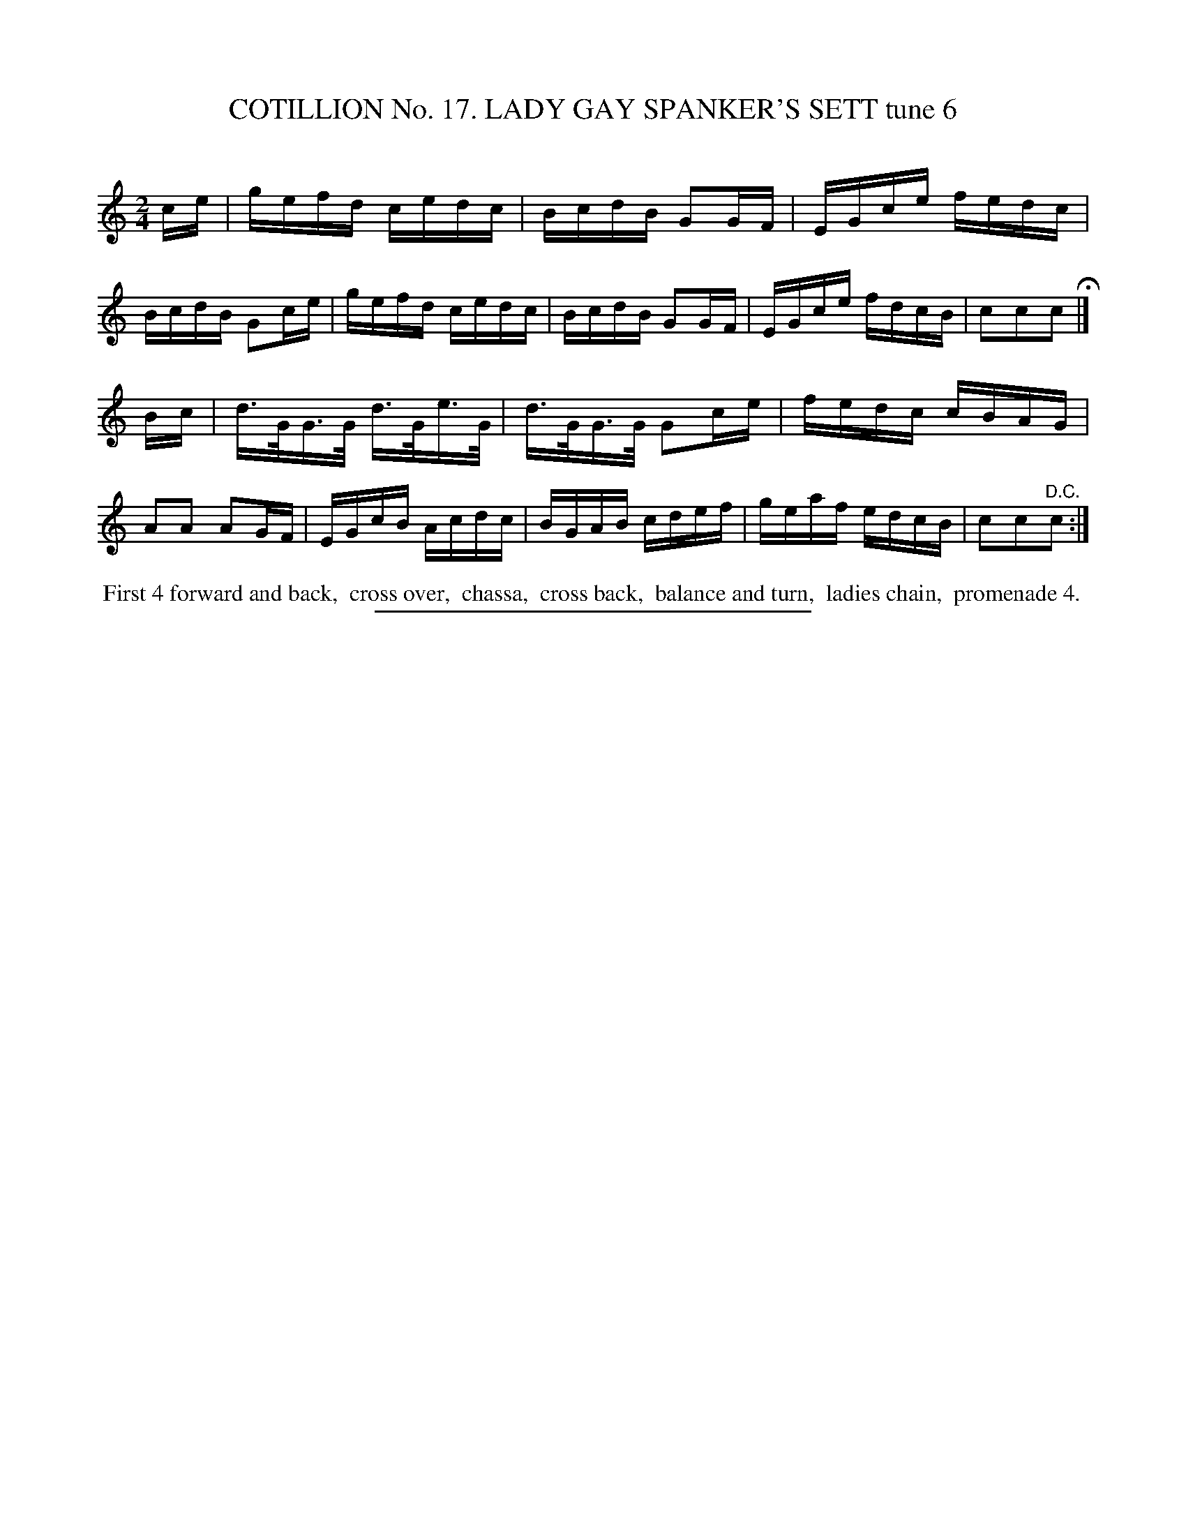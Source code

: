 X: 31173
T: COTILLION No. 17. LADY GAY SPANKER'S SETT tune 6
C:
%R: reel
B: Elias Howe "The Musician's Companion" Part 3 1844 p.117 #3
S: http://imslp.org/wiki/The_Musician's_Companion_(Howe,_Elias)
Z: 2015 John Chambers <jc:trillian.mit.edu>
M: 2/4
L: 1/16
K: C
% - - - - - - - - - - - - - - - - - - - - - - - - - - - - -
ce |\
gefd cedc | BcdB G2GF | EGce fedc | BcdB G2ce |\
gefd cedc | BcdB G2GF | EGce fdcB | c2c2c2 H|]
Bc |\
d>GG>G d>Ge>G | d>GG>G G2ce | fedc cBAG | A2A2 A2GF |\
EGcB Acdc | BGAB cdef | geaf edcB | c2c2"^D.C."c2 :|
% - - - - - - - - - - Dance description - - - - - - - - - -
%%begintext align
%% First 4 forward and back,
%% cross over,
%% chassa,
%% cross back,
%% balance and turn,
%% ladies chain,
%% promenade 4.
%%endtext
% - - - - - - - - - - - - - - - - - - - - - - - - - - - - -
%%sep 1 1 300
